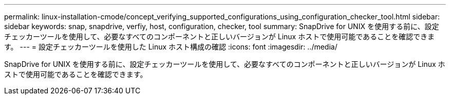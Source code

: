 ---
permalink: linux-installation-cmode/concept_verifying_supported_configurations_using_configuration_checker_tool.html 
sidebar: sidebar 
keywords: snap, snapdrive, verfiy, host, configuration, checker, tool 
summary: SnapDrive for UNIX を使用する前に、設定チェッカーツールを使用して、必要なすべてのコンポーネントと正しいバージョンが Linux ホストで使用可能であることを確認できます。 
---
= 設定チェッカーツールを使用した Linux ホスト構成の確認
:icons: font
:imagesdir: ../media/


[role="lead"]
SnapDrive for UNIX を使用する前に、設定チェッカーツールを使用して、必要なすべてのコンポーネントと正しいバージョンが Linux ホストで使用可能であることを確認できます。
